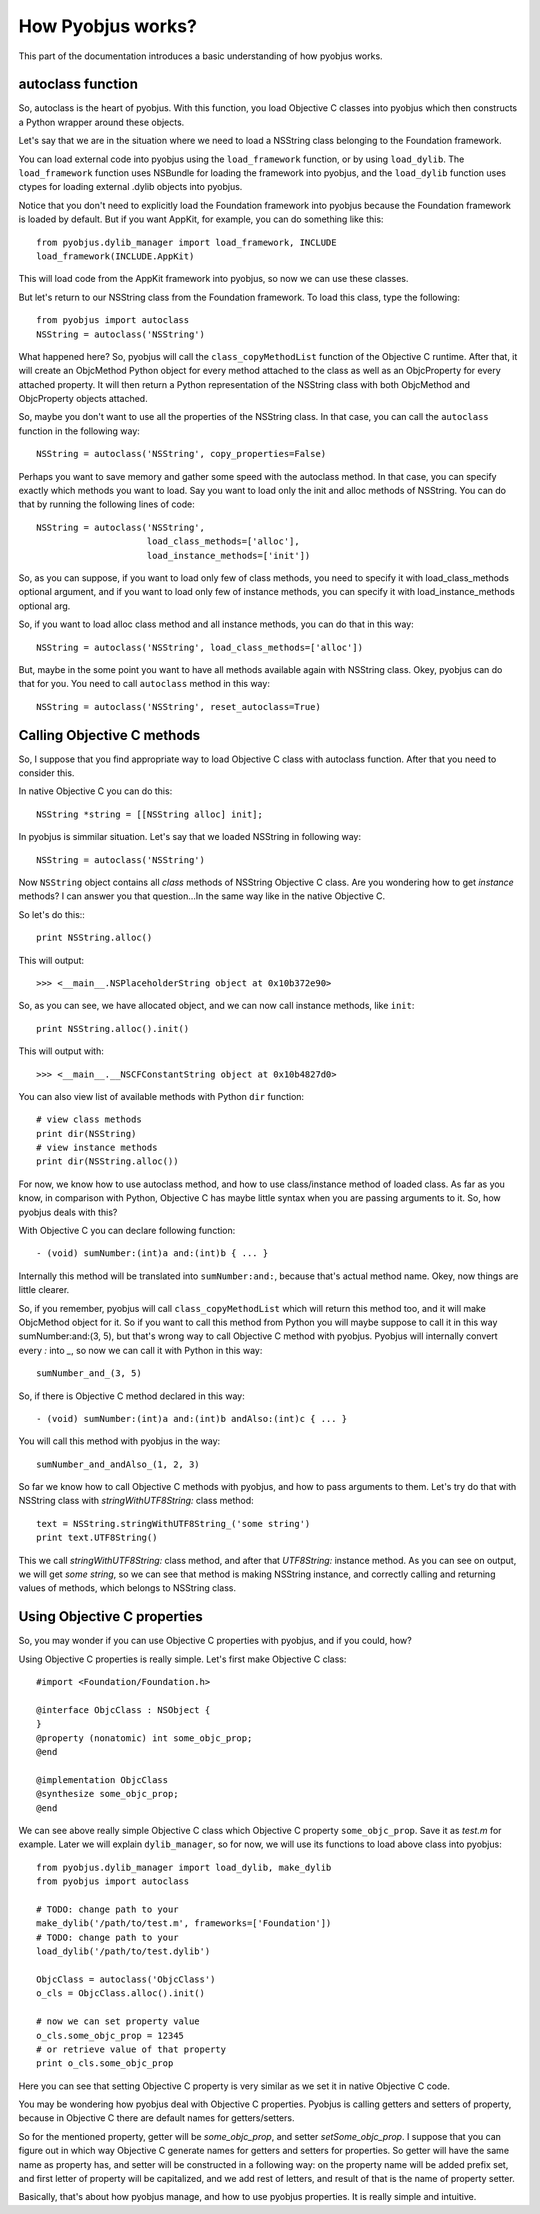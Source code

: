 .. _pyobjus_internal:

How Pyobjus works?
==================

.. module:: pyobjus

This part of the documentation introduces a basic understanding of how pyobjus
works.

autoclass function
------------------

So, autoclass is the heart of pyobjus. With this function, you load Objective C
classes into pyobjus which then constructs a Python wrapper around these
objects.

Let's say that we are in the situation where we need to load a NSString class
belonging to the Foundation framework.

You can load external code into pyobjus using the ``load_framework`` function,
or by using ``load_dylib``. The ``load_framework`` function uses NSBundle for
loading the framework into pyobjus, and the ``load_dylib`` function uses ctypes
for loading external .dylib objects into pyobjus.

Notice that you don't need to explicitly load the Foundation framework into
pyobjus because the Foundation framework is loaded by default. But if you want
AppKit, for example, you can do something like this::

    from pyobjus.dylib_manager import load_framework, INCLUDE
    load_framework(INCLUDE.AppKit)

This will load code from the AppKit framework into pyobjus, so now we can use
these classes.

But let's return to our NSString class from the Foundation framework. To load
this class, type the following::

    from pyobjus import autoclass
    NSString = autoclass('NSString')

What happened here? So, pyobjus will call the ``class_copyMethodList`` function
of the Objective C runtime. After that, it will create an ObjcMethod Python
object for every method attached to the class as well as an ObjcProperty for
every attached property. It will then return a Python representation of the
NSString class with both ObjcMethod and ObjcProperty objects attached.

So, maybe you don't want to use all the properties of the NSString class. In
that case, you can call the ``autoclass`` function in the following way::

    NSString = autoclass('NSString', copy_properties=False)

Perhaps you want to save memory and gather some speed with the autoclass method.
In that case, you can specify exactly which methods you want to load. Say you
want to load only the init and alloc methods of NSString. You can do that by
running the following lines of code::

    NSString = autoclass('NSString',
                         load_class_methods=['alloc'],
                         load_instance_methods=['init'])

So, as you can suppose, if you want to load only few of class methods, you need to specify it with 
load_class_methods optional argument, and if you want to load only few of instance methods, 
you can specify it with load_instance_methods optional arg.

So, if you want to load alloc class method and all instance methods, you can do that in this way::

    NSString = autoclass('NSString', load_class_methods=['alloc'])

But, maybe in the some point you want to have all methods available again with NSString class. 
Okey, pyobjus can do that for you. You need to call ``autoclass`` method in this way::

    NSString = autoclass('NSString', reset_autoclass=True)

Calling Objective C methods
---------------------------

So, I suppose that you find appropriate way to load Objective C class with autoclass function.
After that you need to consider this.

In native Objective C you can do this::

    NSString *string = [[NSString alloc] init];

In pyobjus is simmilar situation. Let's say that we loaded NSString in following way::

    NSString = autoclass('NSString')

Now ``NSString`` object contains all `class` methods of NSString Objective C class.
Are you wondering how to get `instance` methods? I can answer you that question...In the same way like in the native Objective C.

So let's do this:::

    print NSString.alloc()

This will output::

    >>> <__main__.NSPlaceholderString object at 0x10b372e90>
    
So, as you can see, we have allocated object, and we can now call instance methods, like ``init``::

    print NSString.alloc().init()

This will output with::

    >>> <__main__.__NSCFConstantString object at 0x10b4827d0>

You can also view list of available methods with Python ``dir`` function::

    # view class methods
    print dir(NSString)
    # view instance methods
    print dir(NSString.alloc())


For now, we know how to use autoclass method, and how to use class/instance method of loaded class.
As far as you know, in comparison with Python, Objective C has maybe little syntax when you are passing arguments to it.
So, how pyobjus deals with this?

With Objective C you can declare following function::

    - (void) sumNumber:(int)a and:(int)b { ... }

Internally this method will be translated into ``sumNumber:and:``, because that's actual method name.
Okey, now things are little clearer. 

So, if you remember, pyobjus will call ``class_copyMethodList`` which will return this method too, 
and it will make ObjcMethod object for it. So if you want to call this method from Python you will maybe suppose to call it in this way sumNumber:and:(3, 5), but that's wrong way to call Objective C method with pyobjus.
Pyobjus will internally convert every `:` into `_`, so now we can call 
it with Python in this way::

    sumNumber_and_(3, 5)

So, if there is Objective C method declared in this way::

    - (void) sumNumber:(int)a and:(int)b andAlso:(int)c { ... }

You will call this method with pyobjus in the way:: 

    sumNumber_and_andAlso_(1, 2, 3)

So far we know how to call Objective C methods with pyobjus, and how to pass arguments to them. 
Let's try do that with NSString class with `stringWithUTF8String:` class method::

    text = NSString.stringWithUTF8String_('some string')
    print text.UTF8String()

This we call `stringWithUTF8String:` class method, and after that `UTF8String:` instance method. As you can see on
output, we will get `some string`, so we can see that method is making NSString instance, and correctly calling and returning values of methods, which belongs to NSString class.


Using Objective C properties
----------------------------

So, you may wonder if you can use Objective C properties with pyobjus, and if you could, how?

Using Objective C properties is really simple. Let's first make Objective C class::

    #import <Foundation/Foundation.h>

    @interface ObjcClass : NSObject {
    }
    @property (nonatomic) int some_objc_prop;
    @end

    @implementation ObjcClass
    @synthesize some_objc_prop;
    @end

We can see above really simple Objective C class which Objective C property ``some_objc_prop``. 
Save it as `test.m` for example.
Later we will explain ``dylib_manager``, so for now, we will use its functions to load above class into pyobjus::

    from pyobjus.dylib_manager import load_dylib, make_dylib
    from pyobjus import autoclass
    
    # TODO: change path to your
    make_dylib('/path/to/test.m', frameworks=['Foundation'])
    # TODO: change path to your
    load_dylib('/path/to/test.dylib')

    ObjcClass = autoclass('ObjcClass')
    o_cls = ObjcClass.alloc().init()

    # now we can set property value
    o_cls.some_objc_prop = 12345
    # or retrieve value of that property
    print o_cls.some_objc_prop

Here you can see that setting Objective C property is very similar as we set it in native Objective C code.

You may be wondering how pyobjus deal with Objective C properties.
Pyobjus is calling getters and setters of property, because in Objective C there are default names 
for getters/setters. 
    
So for the mentioned property, getter will be `some_objc_prop`, and setter
`setSome_objc_prop`. I suppose that you can figure out in which way Objective C generate names 
for getters and setters for properties. So getter will have the same name as property has, and setter will be constructed in a following way: on the property name will be added prefix set, 
and first letter of property will be capitalized, and we add rest of letters, and result of that is the name of
property setter.

Basically, that's about how pyobjus manage, and how to use pyobjus properties. 
It is really simple and intuitive.